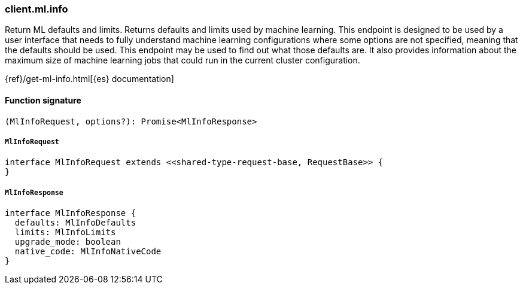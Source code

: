 [[reference-ml-info]]

////////
===========================================================================================================================
||                                                                                                                       ||
||                                                                                                                       ||
||                                                                                                                       ||
||        ██████╗ ███████╗ █████╗ ██████╗ ███╗   ███╗███████╗                                                            ||
||        ██╔══██╗██╔════╝██╔══██╗██╔══██╗████╗ ████║██╔════╝                                                            ||
||        ██████╔╝█████╗  ███████║██║  ██║██╔████╔██║█████╗                                                              ||
||        ██╔══██╗██╔══╝  ██╔══██║██║  ██║██║╚██╔╝██║██╔══╝                                                              ||
||        ██║  ██║███████╗██║  ██║██████╔╝██║ ╚═╝ ██║███████╗                                                            ||
||        ╚═╝  ╚═╝╚══════╝╚═╝  ╚═╝╚═════╝ ╚═╝     ╚═╝╚══════╝                                                            ||
||                                                                                                                       ||
||                                                                                                                       ||
||    This file is autogenerated, DO NOT send pull requests that changes this file directly.                             ||
||    You should update the script that does the generation, which can be found in:                                      ||
||    https://github.com/elastic/elastic-client-generator-js                                                             ||
||                                                                                                                       ||
||    You can run the script with the following command:                                                                 ||
||       npm run elasticsearch -- --version <version>                                                                    ||
||                                                                                                                       ||
||                                                                                                                       ||
||                                                                                                                       ||
===========================================================================================================================
////////

[discrete]
=== client.ml.info

Return ML defaults and limits. Returns defaults and limits used by machine learning. This endpoint is designed to be used by a user interface that needs to fully understand machine learning configurations where some options are not specified, meaning that the defaults should be used. This endpoint may be used to find out what those defaults are. It also provides information about the maximum size of machine learning jobs that could run in the current cluster configuration.

{ref}/get-ml-info.html[{es} documentation]

[discrete]
==== Function signature

[source,ts]
----
(MlInfoRequest, options?): Promise<MlInfoResponse>
----

[discrete]
===== `MlInfoRequest`

[source,ts]
----
interface MlInfoRequest extends <<shared-type-request-base, RequestBase>> {
}
----

[discrete]
===== `MlInfoResponse`

[source,ts]
----
interface MlInfoResponse {
  defaults: MlInfoDefaults
  limits: MlInfoLimits
  upgrade_mode: boolean
  native_code: MlInfoNativeCode
}
----

